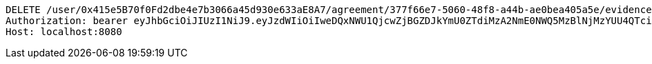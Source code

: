 [source,http,options="nowrap"]
----
DELETE /user/0x415e5B70f0Fd2dbe4e7b3066a45d930e633aE8A7/agreement/377f66e7-5060-48f8-a44b-ae0bea405a5e/evidence/7d793c67-10e8-419b-8137-be9758594184/ HTTP/1.1
Authorization: bearer eyJhbGciOiJIUzI1NiJ9.eyJzdWIiOiIweDQxNWU1QjcwZjBGZDJkYmU0ZTdiMzA2NmE0NWQ5MzBlNjMzYUU4QTciLCJleHAiOjE2MzM5NDg0MzJ9.VVZwH__dx3i74DQR5jx7ngSSOGsNoQ387QApfBcRUtE
Host: localhost:8080

----